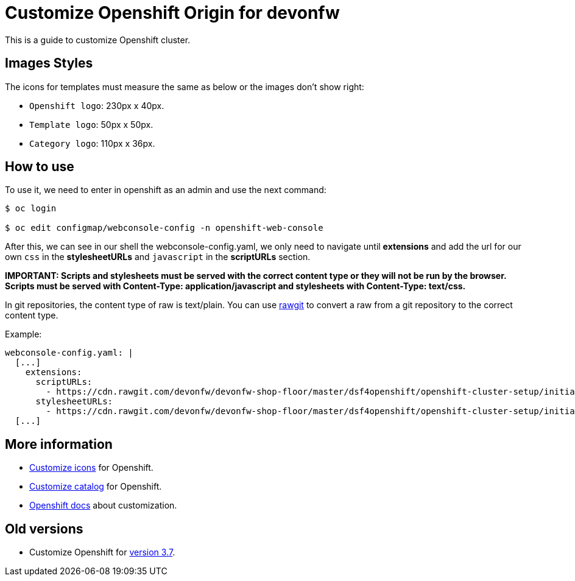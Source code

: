 = Customize Openshift Origin for devonfw

This is a guide to customize Openshift cluster.

== Images Styles
The icons for templates must measure the same as below or the images don't show right:

* `Openshift logo`: 230px x 40px.
* `Template logo`: 50px x 50px.
* `Category logo`: 110px x 36px.

== How to use

To use it, we need to enter in openshift as an admin and use the next command:

[source,Shell]
----
$ oc login

$ oc edit configmap/webconsole-config -n openshift-web-console
----

After this, we can see in our shell the webconsole-config.yaml, we only need to navigate until *extensions* and add the url for our own `css` in the *stylesheetURLs* and `javascript` in the *scriptURLs* section.

*IMPORTANT: Scripts and stylesheets must be served with the correct content type or they will not be run by the browser. Scripts must be served with Content-Type: application/javascript and stylesheets with Content-Type: text/css.*

In git repositories, the content type of raw is text/plain. You can use https://rawgit.com/[rawgit] to convert a raw from a git repository to the correct content type.

Example:

[source,YAML]
----
webconsole-config.yaml: |
  [...]
    extensions:
      scriptURLs:
        - https://cdn.rawgit.com/devonfw/devonfw-shop-floor/master/dsf4openshift/openshift-cluster-setup/initial-setup/customizeOpenshift/scripts/catalog-categories.js
      stylesheetURLs:
        - https://cdn.rawgit.com/devonfw/devonfw-shop-floor/master/dsf4openshift/openshift-cluster-setup/initial-setup/customizeOpenshift/stylesheet/icons.css
  [...]
----

== More information

* link:dsf-okd-customize-icons[Customize icons] for Openshift.
* link:dsf-okd-customize-catalog[Customize catalog] for Openshift.
* https://docs.openshift.com/container-platform/latest/install_config/web_console_customization.html#loading-custom-scripts-and-stylesheets[Openshift docs] about customization.

== Old versions

* Customize Openshift for link:dsf-okd-customize-v3-7[version 3.7].
